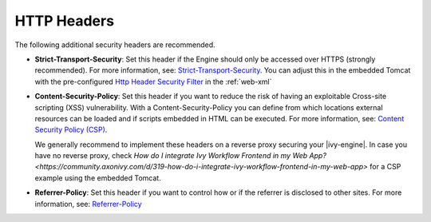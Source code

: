 HTTP Headers
============

The following additional security headers are recommended.

* **Strict-Transport-Security**: Set this header if the Engine should only be
  accessed over HTTPS (strongly recommended). For more information, see:
  `Strict-Transport-Security <https://developer.mozilla.org/en-US/docs/Web/HTTP/Headers/Strict-Transport-Security>`_.
  You can adjust this in the embedded Tomcat with the pre-configured `Http Header Security Filter <https://tomcat.apache.org/tomcat-9.0-doc/config/filter.html#HTTP_Header_Security_Filter>`_
  in the :ref:`web-xml`

* **Content-Security-Policy**: Set this header if you want to reduce the risk of
  having an exploitable Cross-site scripting (XSS) vulnerability. With a
  Content-Security-Policy you can define from which locations external resources
  can be loaded and if scripts embedded in HTML can be executed. For more
  information, see: `Content Security Policy (CSP) <https://developer.mozilla.org/en-US/docs/Web/HTTP/CSP>`_.

  We generally recommend to implement these headers on a reverse proxy securing 
  your |ivy-engine|. In case you have no reverse proxy, check
  `How do I integrate Ivy Workflow Frontend in my Web App? <https://community.axonivy.com/d/319-how-do-i-integrate-ivy-workflow-frontend-in-my-web-app>`
  for a CSP example using the embedded Tomcat.

* **Referrer-Policy**: Set this header if you want to control how or if the
  referrer is disclosed to other sites. For more information, see:
  `Referrer-Policy <https://developer.mozilla.org/en-US/docs/Web/HTTP/Headers/Referrer-Policy>`_
